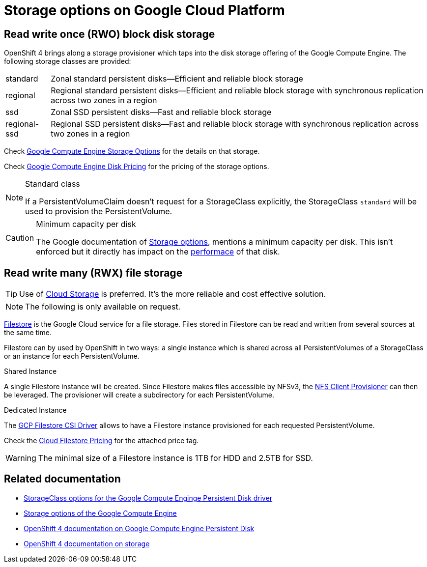 = Storage options on Google Cloud Platform

== Read write once (RWO) block disk storage

OpenShift 4 brings along a storage provisioner which taps into the disk storage offering of the Google Compute Engine.
The following storage classes are provided:

[horizontal]
standard:: Zonal standard persistent disks—Efficient and reliable block storage
regional:: Regional standard persistent disks—Efficient and reliable block storage with synchronous replication across two zones in a region
ssd:: Zonal SSD persistent disks—Fast and reliable block storage
regional-ssd:: Regional SSD persistent disks—Fast and reliable block storage with synchronous replication across two zones in a region

Check https://cloud.google.com/compute/docs/disks/[Google Compute Engine Storage Options] for the details on that storage.

Check https://cloud.google.com/compute/disks-image-pricing#disk[Google Compute Engine Disk Pricing] for the pricing of the storage options.

[NOTE]
.Standard class
====
If a PersistentVolumeClaim doesn't request for a StorageClass explicitly, the StorageClass `standard` will be used to provision the PersistentVolume.
====

[CAUTION]
.Minimum capacity per disk
====
The Google documentation of https://cloud.google.com/compute/docs/disks/#introduction[Storage options], mentions a minimum capacity per disk.
This isn't enforced but it directly has impact on the https://developers.google.com/compute/docs/disks#performance[performace] of that disk.
====

== Read write many (RWX) file storage

TIP: Use of https://cloud.google.com/storage[Cloud Storage] is preferred. It's the more reliable and cost effective solution.

NOTE: The following is only available on request.

https://cloud.google.com/filestore[Filestore] is the Google Cloud service for a file storage.
Files stored in Filestore can be read and written from several sources at the same time.

Filestore can by used by OpenShift in two ways: a single instance which is shared across all PersistentVolumes of a StorageClass or an instance for each PersistentVolume.

.Shared Instance
A single Filestore instance will be created.
Since Filestore makes files accessible by NFSv3, the https://github.com/kubernetes-incubator/external-storage/tree/master/nfs-client[NFS Client Provisioner] can then be leveraged.
The provisioner will create a subdirectory for each PersistentVolume.

.Dedicated Instance
The https://github.com/kubernetes-sigs/gcp-filestore-csi-driver[GCP Filestore CSI Driver] allows to have a Filestore instance provisioned for each requested PersistentVolume.

Check the https://cloud.google.com/filestore/pricing[Cloud Filestore Pricing] for the attached price tag.

WARNING: The minimal size of a Filestore instance is 1TB for HDD and 2.5TB for SSD.

== Related documentation

* https://v1-17.docs.kubernetes.io/docs/concepts/storage/storage-classes/#gce-pd[StorageClass options for the Google Compute Enginge Persistent Disk driver]
* https://cloud.google.com/compute/docs/disks/[Storage options of the Google Compute Engine]
* https://docs.openshift.com/container-platform/4.4/storage/persistent_storage/persistent-storage-gce.html[OpenShift 4 documentation on Google Compute Engine Persistent Disk]
* https://docs.openshift.com/container-platform/4.4/storage/understanding-persistent-storage.html[OpenShift 4 documentation on storage]
